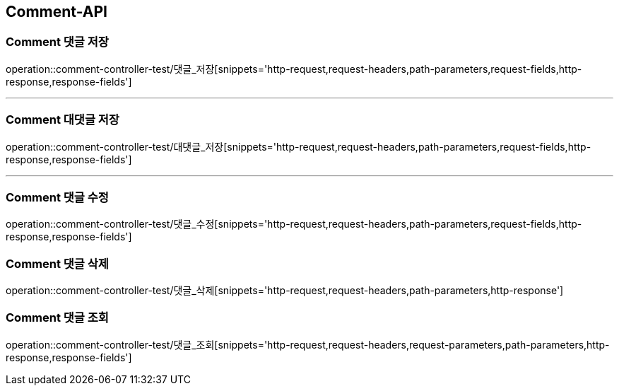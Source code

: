 [[Comment-API]]
== Comment-API

[[Comment-댓글-저장]]
=== Comment 댓글 저장
operation::comment-controller-test/댓글_저장[snippets='http-request,request-headers,path-parameters,request-fields,http-response,response-fields']

---

[[Comment-대댓글-저장]]
=== Comment 대댓글 저장
operation::comment-controller-test/대댓글_저장[snippets='http-request,request-headers,path-parameters,request-fields,http-response,response-fields']

---

[[Comment-댓글-수정]]
=== Comment 댓글 수정
operation::comment-controller-test/댓글_수정[snippets='http-request,request-headers,path-parameters,request-fields,http-response,response-fields']

[[Comment-댓글-삭제]]
=== Comment 댓글 삭제
operation::comment-controller-test/댓글_삭제[snippets='http-request,request-headers,path-parameters,http-response']

[[Comment-댓글-조회]]
=== Comment 댓글 조회
operation::comment-controller-test/댓글_조회[snippets='http-request,request-headers,request-parameters,path-parameters,http-response,response-fields']